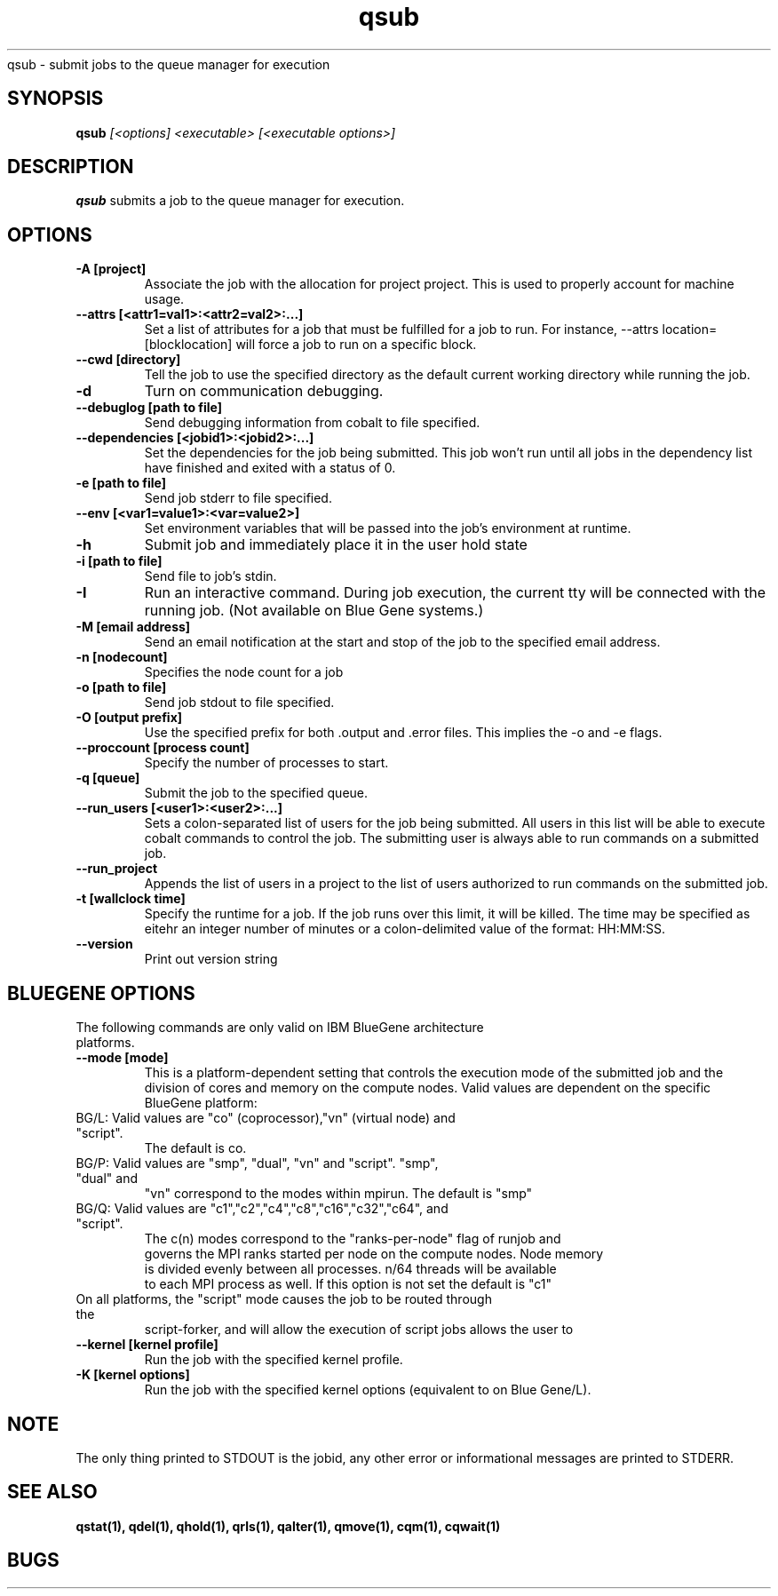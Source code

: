 .SH "NAME"
.TH "qsub" 1
qsub \- submit jobs to the queue manager for execution
.SH "SYNOPSIS"
.B qsub 
.I [<options] <executable> [<executable options>]
.SH "DESCRIPTION"
.PP
.B qsub
submits a job to the queue manager for execution. 
.SH "OPTIONS"
.TP
.B \-A [project]
Associate the job with the allocation for project project. This is
used to properly account for machine usage. 
.TP
.B \-\-attrs [<attr1=val1>:<attr2=val2>:...]
Set a list of attributes for a job that must be fulfilled for a job to run.  
For instance, --attrs location=[blocklocation] will force a job to run on a 
specific block.
.TP
.B \--cwd [directory]
Tell the job to use the specified directory as the default current working directory
while running the job.
.TP 
.B \-d
Turn on communication debugging.
.TP
.B \-\-debuglog [path to file]
Send debugging information from cobalt to file specified.
.TP
.B \-\-dependencies [<jobid1>:<jobid2>:...]
Set the dependencies for the job being submitted.  This job won't run until 
all jobs in the dependency list have finished and exited with a status of 0.
.TP
.B \-e [path to file]
Send job stderr to file specified.
.TP
.B \-\-env [<var1=value1>:<var=value2>]
Set environment variables that will be passed into the job's environment at 
runtime.
.TP
.B \-h
Submit job and immediately place it in the user hold state
.TP
.B \-i [path to file]
Send file to job's stdin.
.TP
.B \-I
Run an interactive command. During job execution, the current tty will
be connected with the running job. (Not available on Blue Gene systems.)
.TP 
.B \-M [email address]
Send an email notification at the start and stop of the job to the
specified email address.
.TP
.B \-n [nodecount]
Specifies the node count for a job
.TP
.B \-o [path to file]
Send job stdout to file specified.
.TP
.B \-O [output prefix]
Use the specified prefix for both .output and .error files. This implies the 
\-o and \-e flags.
.TP
.B \-\-proccount [process count]
Specify the number of processes to start.
.TP
.B \-q [queue] 
Submit the job to the specified queue.
.TP
.B \-\-run_users [<user1>:<user2>:...]
Sets a colon-separated list of users for the job being submitted.  All users
in this list will be able to execute cobalt commands to control the job. The 
submitting user is always able to run commands on a submitted job.
.TP
.B \-\-run_project
Appends the list of users in a project to the list of users authorized to run
commands on the submitted job. 
.TP
.B \-t [wallclock time] 
Specify the runtime for a job. If the job runs over this limit, it will be 
killed. The time may be specified as eitehr an integer number of minutes or a 
colon-delimited value of the format: HH:MM:SS.
.TP
.B \-\-version
Print out version string
.TP


.SH "BLUEGENE OPTIONS"
.TP 
The following commands are only valid on IBM BlueGene architecture platforms.
.TP
.B \-\-mode [mode]
This is a platform-dependent setting that controls the execution mode of the 
submitted job and the division of cores and memory on the compute nodes.  
Valid values are dependent on the specific BlueGene platform:
.TP
BG/L: Valid values are "co" (coprocessor),"vn" (virtual node) and "script".  
      The default is co.
.TP
BG/P: Valid values are "smp", "dual", "vn" and "script".   "smp", "dual" and 
      "vn" correspond to the modes within mpirun. The default is "smp" 
.TP
BG/Q: Valid values are "c1","c2","c4","c8","c16","c32","c64", and "script".  
      The c(n) modes correspond to the "ranks-per-node" flag of runjob and 
      governs the MPI ranks started per node on the compute nodes.  Node memory
      is divided evenly between all processes.  n/64 threads will be available 
      to each MPI process as well. If this option is not set the default is "c1"
.TP
On all platforms, the "script" mode causes the job to be routed through the 
script-forker, and will allow the execution of script jobs
allows the user to  
.TP
.B \-\-kernel [kernel profile]
Run the job with the specified kernel profile.
.TP
.B \-K [kernel options]
Run the job with the specified kernel options (equivalent to 
.Impirun -kernel_options 
on Blue Gene/L).

.SH "NOTE"
The only thing printed to STDOUT is the jobid, any other error or informational messages are printed to STDERR.
.SH "SEE ALSO"
.BR qstat(1),
.BR qdel(1),
.BR qhold(1),
.BR qrls(1),
.BR qalter(1),
.BR qmove(1),
.BR cqm(1),
.BR cqwait(1)
.SH "BUGS"
